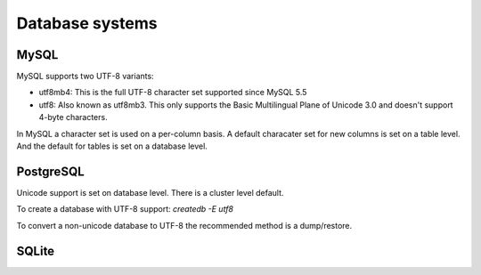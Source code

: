 .. _dbs:

Database systems
=================

MySQL
-----

MySQL supports two UTF-8 variants:

* utf8mb4: This is the full UTF-8 character set supported since MySQL 5.5
* utf8: Also known as utf8mb3. This only supports the Basic Multilingual Plane of
  Unicode 3.0 and doesn't support 4-byte characters.

.. seealso::
   https://dev.mysql.com/doc/refman/5.7/en/charset-unicode.html

In MySQL a character set is used on a per-column basis. A default characater set
for new columns is set on a table level. And the default for tables is set on
a database level.

.. todo:: Explain about setting defaults with ALTER DATABASE/TABLE/etc
.. todo:: Explain about conversions with MODIFY COLUMN / CONVERT TO..
.. todo:: Explain about connections (set unicode in connection string etc)


PostgreSQL
----------

Unicode support is set on database level. There is a cluster level default.

To create a database with UTF-8 support:
`createdb -E utf8`

To convert a non-unicode database to UTF-8 the recommended method is a dump/restore.

.. seealso::
   http://www.postgresql.org/docs/9.5/static/charset.html

SQLite
------

.. todo:: Add more databases: DB2, Oracle, SQL Server, etc.
